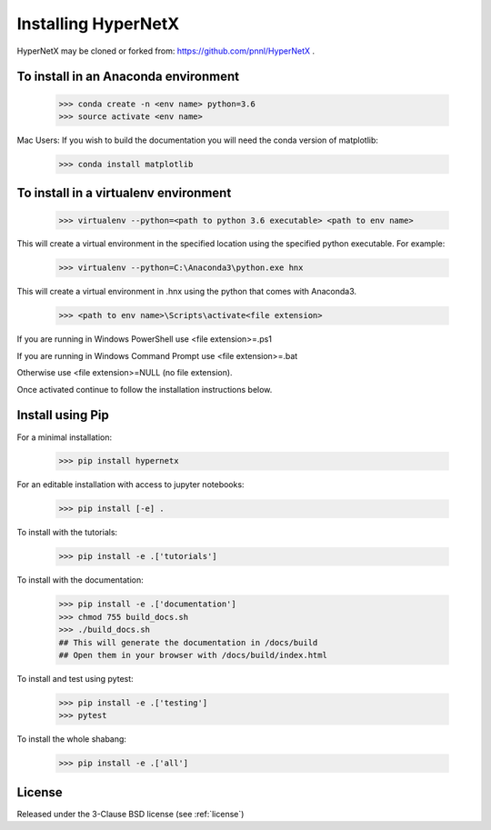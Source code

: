 Installing HyperNetX
====================

HyperNetX may be cloned or forked from: https://github.com/pnnl/HyperNetX .

To install in an Anaconda environment
-------------------------------------

	>>> conda create -n <env name> python=3.6
	>>> source activate <env name> 

Mac Users: If you wish to build the documentation you will need
the conda version of matplotlib:
	
	>>> conda install matplotlib

To install in a virtualenv environment
--------------------------------------

	>>> virtualenv --python=<path to python 3.6 executable> <path to env name>

This will create a virtual environment in the specified location using
the specified python executable. For example:

	>>> virtualenv --python=C:\Anaconda3\python.exe hnx

This will create a virtual environment in .\hnx using the python
that comes with Anaconda3.

	>>> <path to env name>\Scripts\activate<file extension>

If you are running in Windows PowerShell use <file extension>=.ps1

If you are running in Windows Command Prompt use <file extension>=.bat

Otherwise use <file extension>=NULL (no file extension).

Once activated continue to follow the installation instructions below.


Install using Pip
-----------------
For a minimal installation:

	>>> pip install hypernetx

For an editable installation with access to jupyter notebooks: 

    >>> pip install [-e] .

To install with the tutorials: 

	>>> pip install -e .['tutorials']

To install with the documentation: 
	
	>>> pip install -e .['documentation']
	>>> chmod 755 build_docs.sh
	>>> ./build_docs.sh
	## This will generate the documentation in /docs/build
	## Open them in your browser with /docs/build/index.html

To install and test using pytest:

	>>> pip install -e .['testing']
	>>> pytest

To install the whole shabang:

	>>> pip install -e .['all']


License
-------

Released under the 3-Clause BSD license (see :ref:`license`)


